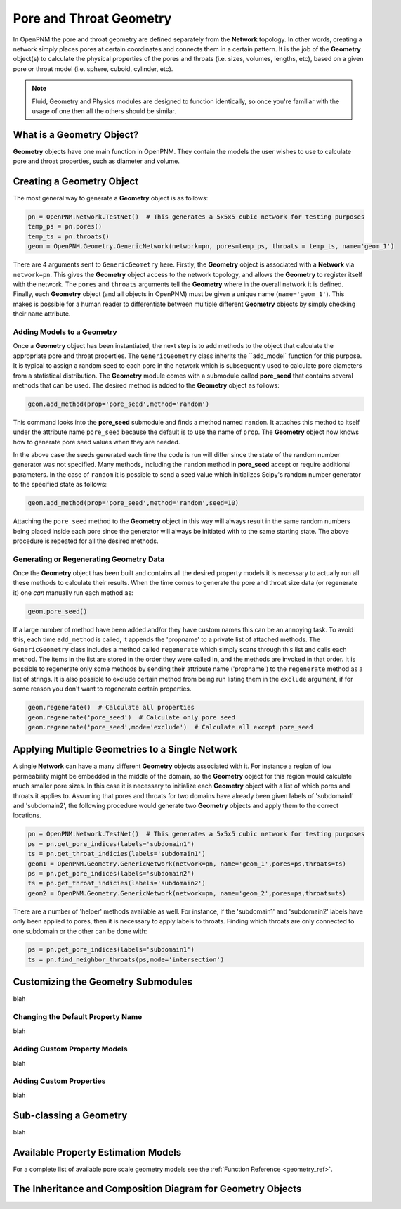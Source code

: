 .. _geometry:

###############################################################################
Pore and Throat Geometry
###############################################################################
In OpenPNM the pore and throat geometry are defined separately from the **Network** topology.  In other words, creating a network simply places pores at certain coordinates and connects them in a certain pattern.  It is the job of the **Geometry** object(s) to calculate the physical properties of the pores and throats (i.e. sizes, volumes, lengths, etc), based on a given pore or throat model (i.e. sphere, cuboid, cylinder, etc).  

.. note:: 

	Fluid, Geometry and Physics modules are designed to function identically, so once you're familiar with the usage of one then all the others should be similar.  

===============================================================================
What is a Geometry Object?
===============================================================================

**Geometry** objects have one main function in OpenPNM.  They contain the models the user wishes to use to calculate pore and throat properties, such as diameter and volume.  

===============================================================================
Creating a Geometry Object
===============================================================================
The most general way to generate a **Geometry** object is as follows:

.. code-block:: python

	pn = OpenPNM.Network.TestNet()  # This generates a 5x5x5 cubic network for testing purposes
	temp_ps = pn.pores()
	temp_ts = pn.throats()
	geom = OpenPNM.Geometry.GenericNetwork(network=pn, pores=temp_ps, throats = temp_ts, name='geom_1')
	
There are 4 arguments sent to ``GenericGeometry`` here.  Firstly, the **Geometry** object is associated with a **Network** via ``network=pn``.  This gives the **Geometry** object access to the network topology, and allows the **Geometry** to register itself with the network.  The ``pores`` and ``throats`` arguments tell the **Geometry** where in the overall network it is defined. Finally, each **Geometry** object (and all objects in OpenPNM) must be given a unique name (``name='geom_1'``).  This makes is possible for a human reader to differentiate between multiple different **Geometry** objects by simply checking their ``name`` attribute.  

+++++++++++++++++++++++++++++++++++++++++++++++++++++++++++++++++++++++++++++++
Adding Models to a Geometry
+++++++++++++++++++++++++++++++++++++++++++++++++++++++++++++++++++++++++++++++
Once a **Geometry** object has been instantiated, the next step is to add methods to the object that calculate the appropriate pore and throat properties.  The ``GenericGeometry`` class inherits the ``add_model` function for this purpose.  It is typical to assign a random seed to each pore in the network which is subsequently used to calculate pore diameters from a statistical distribution.  The **Geometry** module comes with a submodule called **pore_seed** that contains several methods that can be used.  The desired method is added to the **Geometry** object as follows:

.. code-block:: python

	geom.add_method(prop='pore_seed',method='random')
	
This command looks into the **pore_seed** submodule and finds a method named ``random``.  It attaches this method to itself under the attribute name ``pore_seed`` because the default is to use the name of ``prop``.  The **Geometry** object now knows how to generate pore seed values when they are needed.  

In the above case the seeds generated each time the code is run will differ since the state of the random number generator was not specified.  Many methods, including the ``random`` method in **pore_seed** accept or require additional parameters. In the case of ``random`` it is possible to send a seed value which initializes Scipy's random number generator to the specified state as follows:

.. code::

	geom.add_method(prop='pore_seed',method='random',seed=10)

Attaching the ``pore_seed`` method to the **Geometry** object in this way will always result in the same random numbers being placed inside each pore since the generator will always be initiated with to the same starting state.  The above procedure is repeated for all the desired methods.

+++++++++++++++++++++++++++++++++++++++++++++++++++++++++++++++++++++++++++++++
Generating or Regenerating Geometry Data
+++++++++++++++++++++++++++++++++++++++++++++++++++++++++++++++++++++++++++++++
Once the **Geometry** object has been built and contains all the desired property models it is necessary to actually run all these methods to calculate their results.   When the time comes to generate the pore and throat size data (or regenerate it) one *can* manually run each method as:

.. code-block:: python

	geom.pore_seed()

If a large number of method have been added and/or they have custom names this can be an annoying task.  To avoid this, each time ``add_method`` is called, it appends the 'propname' to a private list of attached methods.  The ``GenericGeometry`` class includes a method called ``regenerate`` which simply scans through this list and calls each method.  The items in the list are stored in the order they were called in, and the methods are invoked in that order.  It is possible to regenerate only some methods by sending their attribute name ('propname') to the ``regenerate`` method as a list of strings.  It is also possible to exclude certain method from being run listing them in the ``exclude`` argument, if for some reason you don't want to regenerate certain properties.  

.. code-block:: python

	geom.regenerate()  # Calculate all properties
	geom.regenerate('pore_seed')  # Calculate only pore seed
	geom.regenerate('pore_seed',mode='exclude')  # Calculate all except pore_seed

===============================================================================
Applying Multiple Geometries to a Single Network
===============================================================================
A single **Network** can have a many different **Geometry** objects associated with it.  For instance a region of low permeability might be embedded in the middle of the domain, so the **Geometry** object for this region would calculate much smaller pore sizes.  In this case it is necessary to initialize each **Geometry** object with a list of which pores and throats it applies to.  Assuming that pores and throats for two domains have already been given labels of 'subdomain1' and 'subdomain2', the following procedure would generate two **Geometry** objects and apply them to the correct locations.  

.. code-block:: python

	pn = OpenPNM.Network.TestNet()  # This generates a 5x5x5 cubic network for testing purposes
	ps = pn.get_pore_indices(labels='subdomain1')
	ts = pn.get_throat_indicies(labels='subdomain1')
	geom1 = OpenPNM.Geometry.GenericNetwork(network=pn, name='geom_1',pores=ps,throats=ts)
	ps = pn.get_pore_indices(labels='subdomain2')
	ts = pn.get_throat_indicies(labels='subdomain2')
	geom2 = OpenPNM.Geometry.GenericNetwork(network=pn, name='geom_2',pores=ps,throats=ts)
	
There are a number of 'helper' methods available as well.  For instance, if the 'subdomain1' and 'subdomain2' labels have only been applied to pores, then it is necessary to apply labels to throats.  Finding which throats are only connected to one subdomain or the other can be done with:

.. code-block:: python

	ps = pn.get_pore_indices(labels='subdomain1')
	ts = pn.find_neighbor_throats(ps,mode='intersection')

===============================================================================
Customizing the Geometry Submodules
===============================================================================
blah

+++++++++++++++++++++++++++++++++++++++++++++++++++++++++++++++++++++++++++++++
Changing the Default Property Name
+++++++++++++++++++++++++++++++++++++++++++++++++++++++++++++++++++++++++++++++
blah

+++++++++++++++++++++++++++++++++++++++++++++++++++++++++++++++++++++++++++++++
Adding Custom Property Models
+++++++++++++++++++++++++++++++++++++++++++++++++++++++++++++++++++++++++++++++
blah

+++++++++++++++++++++++++++++++++++++++++++++++++++++++++++++++++++++++++++++++
Adding Custom Properties
+++++++++++++++++++++++++++++++++++++++++++++++++++++++++++++++++++++++++++++++
blah

===============================================================================
Sub-classing a Geometry
===============================================================================
blah

===============================================================================
Available Property Estimation Models
===============================================================================
For a complete list of available pore scale geometry models see the :ref:`Function Reference <geometry_ref>`.

===============================================================================
The Inheritance and Composition Diagram for Geometry Objects
===============================================================================
